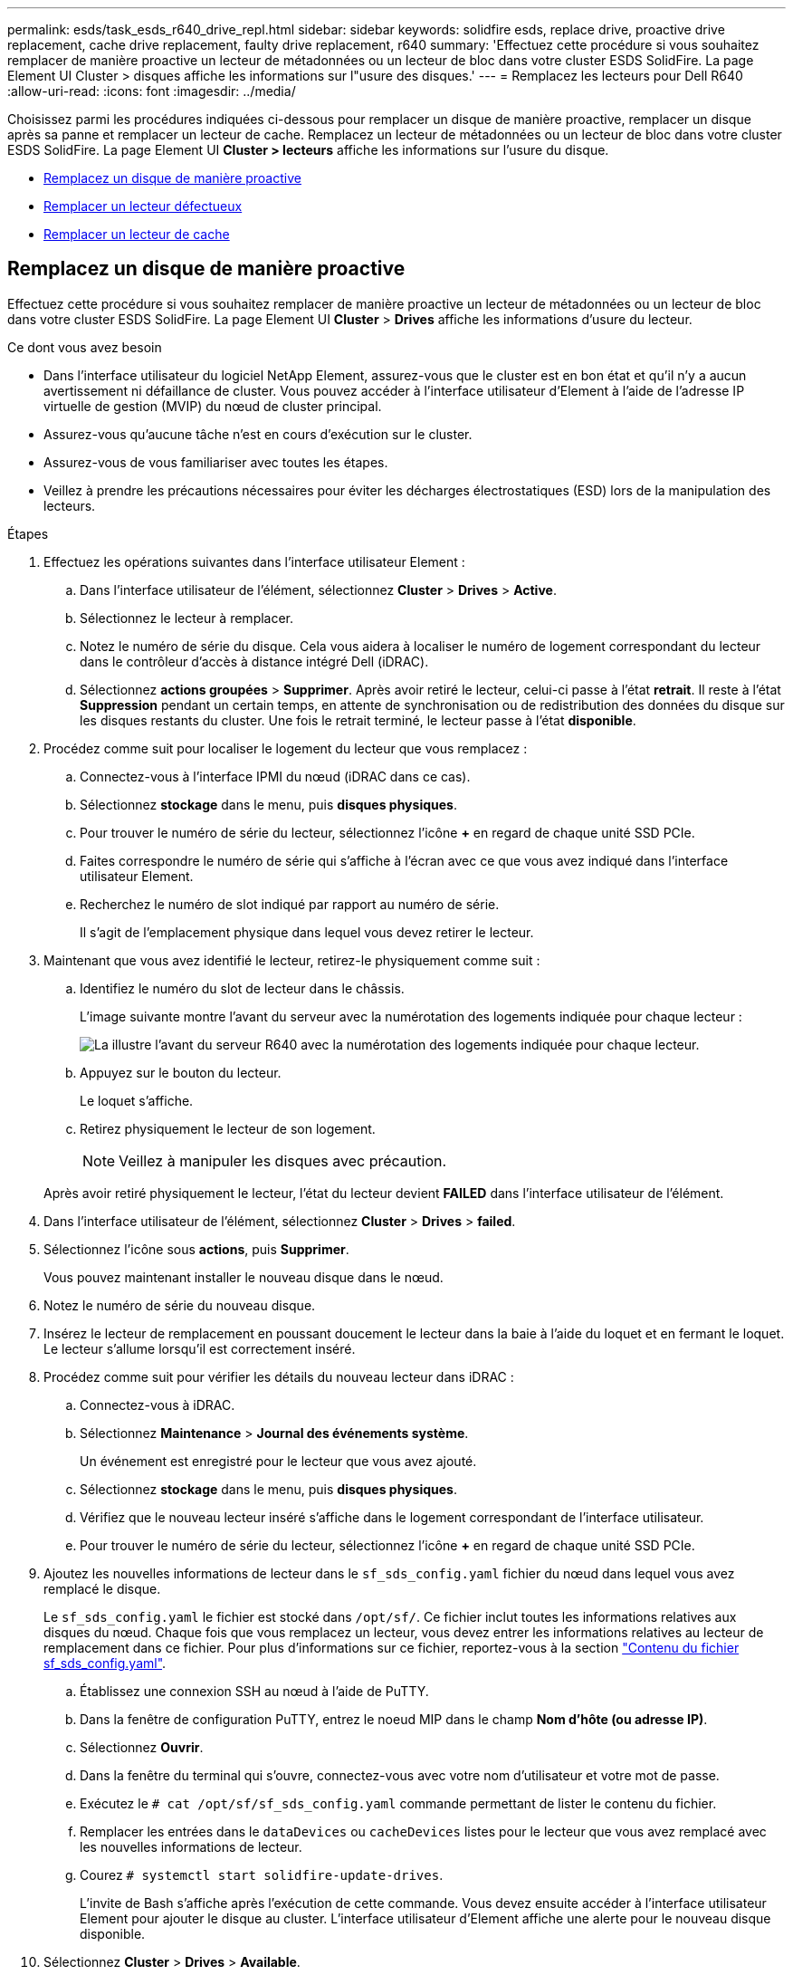 ---
permalink: esds/task_esds_r640_drive_repl.html 
sidebar: sidebar 
keywords: solidfire esds, replace drive, proactive drive replacement, cache drive replacement, faulty drive replacement, r640 
summary: 'Effectuez cette procédure si vous souhaitez remplacer de manière proactive un lecteur de métadonnées ou un lecteur de bloc dans votre cluster ESDS SolidFire. La page Element UI Cluster > disques affiche les informations sur l"usure des disques.' 
---
= Remplacez les lecteurs pour Dell R640
:allow-uri-read: 
:icons: font
:imagesdir: ../media/


[role="lead"]
Choisissez parmi les procédures indiquées ci-dessous pour remplacer un disque de manière proactive, remplacer un disque après sa panne et remplacer un lecteur de cache. Remplacez un lecteur de métadonnées ou un lecteur de bloc dans votre cluster ESDS SolidFire. La page Element UI *Cluster > lecteurs* affiche les informations sur l'usure du disque.

* <<Remplacez un disque de manière proactive>>
* <<Remplacer un lecteur défectueux>>
* <<Remplacer un lecteur de cache>>




== Remplacez un disque de manière proactive

Effectuez cette procédure si vous souhaitez remplacer de manière proactive un lecteur de métadonnées ou un lecteur de bloc dans votre cluster ESDS SolidFire. La page Element UI *Cluster* > *Drives* affiche les informations d'usure du lecteur.

.Ce dont vous avez besoin
* Dans l'interface utilisateur du logiciel NetApp Element, assurez-vous que le cluster est en bon état et qu'il n'y a aucun avertissement ni défaillance de cluster. Vous pouvez accéder à l'interface utilisateur d'Element à l'aide de l'adresse IP virtuelle de gestion (MVIP) du nœud de cluster principal.
* Assurez-vous qu'aucune tâche n'est en cours d'exécution sur le cluster.
* Assurez-vous de vous familiariser avec toutes les étapes.
* Veillez à prendre les précautions nécessaires pour éviter les décharges électrostatiques (ESD) lors de la manipulation des lecteurs.


.Étapes
. Effectuez les opérations suivantes dans l'interface utilisateur Element :
+
.. Dans l'interface utilisateur de l'élément, sélectionnez *Cluster* > *Drives* > *Active*.
.. Sélectionnez le lecteur à remplacer.
.. Notez le numéro de série du disque. Cela vous aidera à localiser le numéro de logement correspondant du lecteur dans le contrôleur d'accès à distance intégré Dell (iDRAC).
.. Sélectionnez *actions groupées* > *Supprimer*. Après avoir retiré le lecteur, celui-ci passe à l'état *retrait*. Il reste à l'état *Suppression* pendant un certain temps, en attente de synchronisation ou de redistribution des données du disque sur les disques restants du cluster. Une fois le retrait terminé, le lecteur passe à l'état *disponible*.


. Procédez comme suit pour localiser le logement du lecteur que vous remplacez :
+
.. Connectez-vous à l'interface IPMI du nœud (iDRAC dans ce cas).
.. Sélectionnez *stockage* dans le menu, puis *disques physiques*.
.. Pour trouver le numéro de série du lecteur, sélectionnez l'icône *+* en regard de chaque unité SSD PCIe.
.. Faites correspondre le numéro de série qui s'affiche à l'écran avec ce que vous avez indiqué dans l'interface utilisateur Element.
.. Recherchez le numéro de slot indiqué par rapport au numéro de série.
+
Il s'agit de l'emplacement physique dans lequel vous devez retirer le lecteur.



. Maintenant que vous avez identifié le lecteur, retirez-le physiquement comme suit :
+
.. Identifiez le numéro du slot de lecteur dans le châssis.
+
L'image suivante montre l'avant du serveur avec la numérotation des logements indiquée pour chaque lecteur :

+
image::../media/esds-dell.png[La illustre l'avant du serveur R640 avec la numérotation des logements indiquée pour chaque lecteur.]

.. Appuyez sur le bouton du lecteur.
+
Le loquet s'affiche.

.. Retirez physiquement le lecteur de son logement.
+

NOTE: Veillez à manipuler les disques avec précaution.

+
Après avoir retiré physiquement le lecteur, l'état du lecteur devient *FAILED* dans l'interface utilisateur de l'élément.



. Dans l'interface utilisateur de l'élément, sélectionnez *Cluster* > *Drives* > *failed*.
. Sélectionnez l'icône sous *actions*, puis *Supprimer*.
+
Vous pouvez maintenant installer le nouveau disque dans le nœud.

. Notez le numéro de série du nouveau disque.
. Insérez le lecteur de remplacement en poussant doucement le lecteur dans la baie à l'aide du loquet et en fermant le loquet. Le lecteur s'allume lorsqu'il est correctement inséré.
. Procédez comme suit pour vérifier les détails du nouveau lecteur dans iDRAC :
+
.. Connectez-vous à iDRAC.
.. Sélectionnez *Maintenance* > *Journal des événements système*.
+
Un événement est enregistré pour le lecteur que vous avez ajouté.

.. Sélectionnez *stockage* dans le menu, puis *disques physiques*.
.. Vérifiez que le nouveau lecteur inséré s'affiche dans le logement correspondant de l'interface utilisateur.
.. Pour trouver le numéro de série du lecteur, sélectionnez l'icône *+* en regard de chaque unité SSD PCIe.


. Ajoutez les nouvelles informations de lecteur dans le `sf_sds_config.yaml` fichier du nœud dans lequel vous avez remplacé le disque.
+
Le `sf_sds_config.yaml` le fichier est stocké dans `/opt/sf/`. Ce fichier inclut toutes les informations relatives aux disques du nœud. Chaque fois que vous remplacez un lecteur, vous devez entrer les informations relatives au lecteur de remplacement dans ce fichier. Pour plus d'informations sur ce fichier, reportez-vous à la section link:reference_esds_sf_sds_config_file.html["Contenu du fichier sf_sds_config.yaml"^].

+
.. Établissez une connexion SSH au nœud à l'aide de PuTTY.
.. Dans la fenêtre de configuration PuTTY, entrez le noeud MIP dans le champ *Nom d'hôte (ou adresse IP)*.
.. Sélectionnez *Ouvrir*.
.. Dans la fenêtre du terminal qui s'ouvre, connectez-vous avec votre nom d'utilisateur et votre mot de passe.
.. Exécutez le `# cat /opt/sf/sf_sds_config.yaml` commande permettant de lister le contenu du fichier.
.. Remplacer les entrées dans le `dataDevices` ou `cacheDevices` listes pour le lecteur que vous avez remplacé avec les nouvelles informations de lecteur.
.. Courez `# systemctl start solidfire-update-drives`.
+
L'invite de Bash s'affiche après l'exécution de cette commande. Vous devez ensuite accéder à l'interface utilisateur Element pour ajouter le disque au cluster. L'interface utilisateur d'Element affiche une alerte pour le nouveau disque disponible.



. Sélectionnez *Cluster* > *Drives* > *Available*.
+
Le numéro de série du nouveau disque que vous avez installé s'affiche.

. Sélectionnez l'icône sous *actions*, puis *Ajouter*.
. Actualisez l'interface utilisateur d'Element une fois la tâche de synchronisation des blocs terminée. Vous voyez que l'alerte concernant le lecteur disponible a été effacée si vous accédez à la page *tâches en cours d'exécution* à partir de l'onglet *Reporting* de l'interface utilisateur de l'élément.




== Remplacer un lecteur défectueux

Si le lecteur de votre cluster SolidFire ESDS est défectueux, l'interface utilisateur de l'élément affiche une alerte. Avant de retirer le disque du cluster, vérifiez la raison de la défaillance en consultant les informations de l'interface IPMI de votre nœud/serveur. Ces étapes s'appliquent si vous remplacez un disque de bloc ou un lecteur de métadonnées.

.Ce dont vous avez besoin
* Dans l'interface utilisateur du logiciel NetApp Element, vérifiez que le disque est défectueux. L'élément affiche une alerte en cas de panne d'un disque. Vous pouvez accéder à l'interface utilisateur d'Element à l'aide de l'adresse IP virtuelle de gestion (MVIP) du nœud de cluster principal.
* Assurez-vous de vous familiariser avec toutes les étapes.
* Veillez à prendre les précautions nécessaires pour éviter les décharges électrostatiques (ESD) lors de la manipulation des lecteurs.


.Étapes
. Supprimez le disque défectueux du cluster comme suit à l'aide de l'interface utilisateur Element :
+
.. Sélectionnez *Cluster* > *Drives* > *FAILED*.
.. Notez le nom du nœud et le numéro de série associés au disque défaillant.
.. Sélectionnez l'icône sous *actions*, puis *Supprimer*. Si vous voyez des avertissements concernant le service associé au lecteur, attendez la fin de la synchronisation du bac, puis retirez le lecteur.


. Procédez comme suit pour vérifier la panne du disque et afficher les événements associés à la panne du disque :
+
.. Connectez-vous à l'interface IPMI du nœud (IDRAC dans ce cas).
.. Sélectionnez *Maintenance* > *Journal des événements système* pour voir la raison de la défaillance du lecteur (par exemple, SSDWearOut ou lecteur mal inséré).
+
Vous pouvez également voir un événement indiquant l'état du lecteur.

.. Sélectionnez *stockage* dans le menu, puis *disques physiques*.
.. Recherchez le numéro de slot du disque défectueux à l'aide du numéro de série que vous avez indiqué dans l'interface utilisateur d'Element.


. Retirez physiquement le lecteur comme suit :
+
.. Identifiez le numéro du slot de lecteur dans le châssis.
+
L'image suivante montre l'avant du serveur avec la numérotation des logements indiquée pour chaque lecteur :

+
image::../media/esds-dell.png[La illustre l'avant du serveur R640 avec la numérotation des logements indiquée pour chaque lecteur.]

.. Appuyez sur le bouton du lecteur.
+
Le loquet s'affiche.

.. Retirez physiquement le lecteur de son logement.
+

NOTE: Veillez à manipuler les disques avec précaution.



. Insérez le disque de remplacement en poussant doucement le disque dans le slot à l'aide du loquet et en fermant le loquet.
+
Le lecteur s'allume lorsqu'il est correctement inséré.

. Vérifiez les détails du nouveau lecteur dans iDRAC :
+
.. Sélectionnez *Maintenance* > *Journal des événements système*. Un événement est enregistré pour le lecteur que vous avez ajouté.
.. Sélectionnez *stockage* dans le menu, puis *disques physiques*.
.. Vérifiez que le nouveau lecteur inséré s'affiche dans le logement correspondant de l'interface utilisateur.
.. Pour trouver le numéro de série du lecteur, sélectionnez l'icône *+* en regard de chaque unité SSD PCIe.


. Ajoutez les nouvelles informations de lecteur dans le `sf_sds_config.yaml` fichier du nœud dans lequel vous avez remplacé le disque.
+
Le `sf_sds_config.yaml` le fichier est stocké dans `/opt/sf/`. Ce fichier inclut toutes les informations relatives aux disques du nœud. Chaque fois que vous remplacez un lecteur, vous devez entrer les informations relatives au lecteur de remplacement dans ce fichier. Pour plus d'informations sur ce fichier, reportez-vous à la section link:reference_esds_sf_sds_config_file.html["Contenu du fichier sf_sds_config.yaml"^].

+
.. Établissez une connexion SSH au nœud à l'aide de PuTTY.
.. Dans la fenêtre de configuration PuTTY, entrez le noeud MIP dans le champ *Nom d'hôte (ou adresse IP)*.
.. Sélectionnez *Ouvrir*.
.. Dans la fenêtre du terminal qui s'ouvre, connectez-vous avec votre nom d'utilisateur et votre mot de passe.
.. Exécutez le `# cat /opt/sf/sf_sds_config.yaml` commande permettant de lister le contenu du fichier.
.. Remplacer les entrées dans le `dataDevices` ou `cacheDevices` listes pour le lecteur que vous avez remplacé avec les nouvelles informations de lecteur.
.. Courez `# systemctl start solidfire-update-drives`.
+
L'invite de Bash s'affiche après l'exécution de cette commande. Vous devez ensuite accéder à l'interface utilisateur Element pour ajouter le disque au cluster. L'interface utilisateur d'Element affiche une alerte pour le nouveau disque disponible.



. Sélectionnez *Cluster* > *Drives* > *Available*.
+
Le numéro de série du nouveau disque que vous avez installé s'affiche.

. Sélectionnez l'icône sous *actions*, puis *Ajouter*.
. Actualisez l'interface utilisateur d'Element une fois la tâche de synchronisation des blocs terminée. Vous voyez que l'alerte concernant le lecteur disponible a été effacée si vous accédez à la page *tâches en cours d'exécution* à partir de l'onglet *Reporting* de l'interface utilisateur de l'élément.




== Remplacer un lecteur de cache

Effectuez cette procédure si vous souhaitez remplacer le lecteur de cache de votre cluster SolidFire ESDS. Le lecteur de cache est associé aux services de métadonnées. La page Element UI *Cluster* > *Drives* affiche les informations d'usure du lecteur.

.Ce dont vous avez besoin
* Dans l'interface utilisateur du logiciel NetApp Element, assurez-vous que le cluster est en bon état et qu'il n'y a aucun avertissement ni défaillance de cluster. Vous pouvez accéder à l'interface utilisateur d'Element à l'aide de l'adresse IP virtuelle de gestion (MVIP) du nœud de cluster principal.
* Assurez-vous qu'aucune tâche n'est en cours d'exécution sur le cluster.
* Assurez-vous de vous familiariser avec toutes les étapes.
* Assurez-vous de supprimer les services de métadonnées de l'interface utilisateur Element.
* Veillez à prendre les précautions nécessaires pour éviter les décharges électrostatiques (ESD) lors de la manipulation des lecteurs.


.Étapes
. Effectuez les opérations suivantes dans l'interface utilisateur Element :
+
.. Dans l'interface utilisateur de l'élément, sélectionnez *Cluster* > *Nodes* > *Active*.
.. Notez l'ID de nœud et l'adresse IP de gestion du nœud dans lequel vous remplacez le lecteur de cache.
.. Si le lecteur de cache est en bon état et que vous le remplacez proactivement, sélectionnez *disques actifs*, localisez le lecteur de métadonnées et supprimez-le de l'interface utilisateur.
+
Après la suppression, le lecteur de métadonnées passe d'abord à l'état *Suppression*, puis à *disponible*.

.. Si vous effectuez le remplacement après l'échec du lecteur de cache, le lecteur de métadonnées est à l'état *disponible* et répertorié sous *Cluster* > *disques* > *disponibles*.
.. Dans l'interface utilisateur de l'élément, sélectionnez *Cluster* > *Drives* > *Active*.
.. Sélectionnez le disque de métadonnées associé au nom du nœud, dans lequel vous souhaitez procéder au remplacement du disque cache.
.. Sélectionnez *actions groupées* > *Supprimer*. Après avoir retiré le lecteur, celui-ci passe à l'état *retrait*. Il reste à l'état *Suppression* pendant un certain temps, en attente de synchronisation ou de redistribution des données du disque sur les disques restants du cluster. Une fois le retrait terminé, le lecteur passe à l'état *disponible*.


. Procédez comme suit pour localiser le logement de lecteur du lecteur de cache que vous remplacez :
+
.. Connectez-vous à l'interface IPMI du nœud (iDRAC dans ce cas).
.. Sélectionnez *stockage* dans le menu, puis *disques physiques*.
.. Localisez le lecteur de cache.
+

NOTE: Les disques en cache ont une capacité moindre (375 Go) que les disques de stockage et sont des SSD PCIe.

.. Recherchez le numéro de logement indiqué pour le lecteur de cache.
+
Il s'agit de l'emplacement physique dans lequel vous devez retirer le lecteur.



. Maintenant que vous avez identifié le lecteur, retirez-le physiquement comme suit :
+
.. Identifiez le numéro du slot de lecteur dans le châssis.
+
L'image suivante montre l'avant du serveur avec la numérotation des logements indiquée pour chaque lecteur :

+
image::../media/esds-dell.png[La illustre l'avant du serveur R640 avec la numérotation des logements indiquée pour chaque lecteur.]

.. Appuyez sur le bouton du lecteur.
+
Le loquet s'affiche.

.. Retirez physiquement le lecteur de son logement.
+

NOTE: Veillez à manipuler les disques avec précaution.

+
Après avoir retiré physiquement le lecteur, l'état du lecteur devient *FAILED* dans l'interface utilisateur de l'élément.



. Notez le numéro de modèle et l'ISN (numéro de série) du nouveau lecteur de cache.
. Insérez le disque de remplacement en poussant doucement le disque dans le slot à l'aide du loquet et en fermant le loquet.
+
Le lecteur s'allume lorsqu'il est correctement inséré.

. Procédez comme suit pour vérifier les détails du nouveau lecteur dans iDRAC :
+
.. Sélectionnez *Maintenance* > *Journal des événements système*. Un événement est enregistré pour le lecteur que vous avez ajouté.
.. Sélectionnez *stockage* dans le menu, puis *disques physiques*.
.. Vérifiez que le nouveau lecteur inséré s'affiche dans le logement correspondant de l'interface utilisateur.
.. Pour trouver le numéro de série du lecteur, sélectionnez l'icône *+* en regard de chaque unité SSD PCIe.


. Ajoutez les nouvelles informations de lecteur de cache dans le `sf_sds_config.yaml` fichier du nœud dans lequel vous avez remplacé le disque.
+
Le `sf_sds_config.yaml` le fichier est stocké dans `/opt/sf/`. Ce fichier inclut toutes les informations relatives aux disques du nœud. Chaque fois que vous remplacez un lecteur, vous devez entrer les informations relatives au lecteur de remplacement dans ce fichier. Pour plus d'informations sur ce fichier, reportez-vous à la section link:reference_esds_sf_sds_config_file.html["Contenu du fichier sf_sds_config.yaml"^].

+
.. Établissez une connexion SSH au nœud à l'aide de PuTTY.
.. Dans la fenêtre de configuration PuTTY, entrez l'adresse MIP du nœud (que vous avez pris une note de à partir de l'interface utilisateur de l'élément précédemment) dans le champ *Host Name (ou adresse IP)*.
.. Sélectionnez *Ouvrir*.
.. Dans la fenêtre du terminal qui s'ouvre, connectez-vous avec votre nom d'utilisateur et votre mot de passe.
.. Exécutez le `nvme list` Commande pour répertorier les périphériques NMVe.
+
Vous pouvez voir le numéro de modèle et le numéro de série du nouveau lecteur de cache. Voir l'exemple de sortie suivant :

+
image::../media/esds_nvme_list_r640.png[Affiche le numéro de modèle et le numéro de série du nouveau lecteur de cache.]

.. Ajoutez les nouvelles informations de lecteur de cache dans `/opt/sf/sf_sds_config.yaml`.
+
Vous devez remplacer le numéro de modèle et le numéro de série du lecteur de cache existant par les informations correspondantes pour le nouveau lecteur de cache. Voir l'exemple suivant :

+
image::../media/esds_cache_drive_info_r640.png[Indique le numéro de modèle et le numéro de série.]

.. Enregistrez le `/opt/sf/sf_sds_config.yaml` fichier.


. Suivez les étapes du scénario qui s'applique à vous :
+
[cols="2*"]
|===
| Scénario | Étapes 


| Le nouveau lecteur de cache inséré s'affiche une fois que vous avez exécuté le `nvme list` commande  a| 
.. Courez `# systemctl restart solidfire`. Cela prend environ trois minutes.
.. Vérifier le `solidfire` état en cours d'exécution `system status solidfire`.
.. Passez à l'étape 9.




| Le nouveau lecteur de cache inséré n'apparaît pas après l'exécution du `nvme list` commande  a| 
.. Redémarrez le nœud.
.. Une fois le nœud redémarré, vérifiez que `solidfire` Les services sont en cours d'exécution en se connectant au nœud (à l'aide de PuTTY) et en exécutant le `system status solidfire` commande.
.. Passez à l'étape 9.


|===
+

NOTE: Redémarrage `solidfire` ou le redémarrage du nœud provoque des défaillances du cluster, qui finissent par effacer environ cinq minutes.

. Dans l'interface utilisateur Element, ajoutez le lecteur de métadonnées que vous avez supprimé :
+
.. Sélectionnez *Cluster* > *Drives* > *Available*.
.. Sélectionnez l'icône sous actions et sélectionnez *Ajouter*.


. Actualisez l'interface utilisateur d'Element une fois la tâche de synchronisation des blocs terminée.
+
Vous pouvez constater que l'alerte concernant le disque disponible s'est effacée et d'autres pannes du cluster.





== Trouvez plus d'informations

* https://www.netapp.com/data-storage/solidfire/documentation/["Page des ressources NetApp SolidFire"^]
* https://docs.netapp.com/sfe-122/topic/com.netapp.ndc.sfe-vers/GUID-B1944B0E-B335-4E0B-B9F1-E960BF32AE56.html["Documentation relative aux versions antérieures des produits NetApp SolidFire et Element"^]

